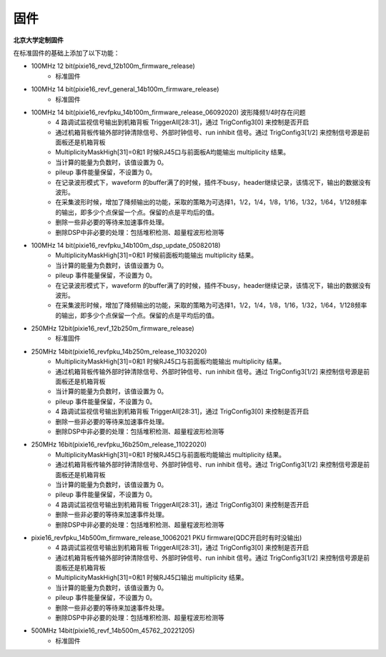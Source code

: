 .. FIRMWARE.rst --- 
.. 
.. Description: 
.. Author: Hongyi Wu(吴鸿毅)
.. Email: wuhongyi@qq.com 
.. Created: 二 7月  2 22:13:09 2019 (+0800)
.. Last-Updated: 一 12月  5 21:55:57 2022 (+0800)
..           By: Hongyi Wu(吴鸿毅)
..     Update #: 13
.. URL: http://wuhongyi.cn 

=================================
固件
=================================

**北京大学定制固件**  

在标准固件的基础上添加了以下功能：

- 100MHz 12 bit(pixie16_revd_12b100m_firmware_release)
	- 标准固件

- 100MHz 14 bit(pixie16_revf_general_14b100m_firmware_release)	  
	- 标准固件

- 100MHz 14 bit(pixie16_revfpku_14b100m_firmware_release_06092020) 波形降频1/4时存在问题
        - 4 路调试监视信号输出到机箱背板 TriggerAll[28:31]，通过 TrigConfig3[0] 来控制是否开启
	- 通过机箱背板传输外部时钟清除信号、外部时钟信号、run inhibit 信号。通过 TrigConfig3[1/2] 来控制信号源是前面板还是机箱背板
	- MultiplicityMaskHigh[31]=0和1 时候RJ45口与前面板A均能输出 multiplicity 结果。
	- 当计算的能量为负数时，该值设置为 0。
	- pileup 事件能量保留，不设置为 0。
	- 在记录波形模式下，waveform 的buffer满了的时候，插件不busy，header继续记录，该情况下，输出的数据没有波形。
	- 在采集波形时候，增加了降频输出的功能，采取的策略为可选择1，1/2，1/4，1/8，1/16，1/32，1/64，1/128频率的输出，即多少个点保留一个点。保留的点是平均后的值。
	- 删除一些非必要的等待来加速事件处理。
	- 删除DSP中非必要的处理：包括堆积检测、超量程波形检测等
	  
- 100MHz 14 bit(pixie16_revfpku_14b100m_dsp_update_05082018)
	- MultiplicityMaskHigh[31]=0和1 时候前面板均能输出 multiplicity 结果。
	- 当计算的能量为负数时，该值设置为 0。
	- pileup 事件能量保留，不设置为 0。
	- 在记录波形模式下，waveform 的buffer满了的时候，插件不busy，header继续记录，该情况下，输出的数据没有波形。
	- 在采集波形时候，增加了降频输出的功能，采取的策略为可选择1，1/2，1/4，1/8，1/16，1/32，1/64，1/128频率的输出，即多少个点保留一个点。保留的点是平均后的值。
	
- 250MHz 12bit(pixie16_revf_12b250m_firmware_release)	
	- 标准固件
  
- 250MHz 14bit(pixie16_revfpku_14b250m_release_11032020) 
	- MultiplicityMaskHigh[31]=0和1 时候RJ45口与前面板均能输出 multiplicity 结果。
	- 通过机箱背板传输外部时钟清除信号、外部时钟信号、run inhibit 信号。通过 TrigConfig3[1/2] 来控制信号源是前面板还是机箱背板
	- 当计算的能量为负数时，该值设置为 0。
	- pileup 事件能量保留，不设置为 0。
	- 4 路调试监视信号输出到机箱背板 TriggerAll[28:31]，通过 TrigConfig3[0] 来控制是否开启
	- 删除一些非必要的等待来加速事件处理。
	- 删除DSP中非必要的处理：包括堆积检测、超量程波形检测等	  
	  
- 250MHz 16bit(pixie16_revfpku_16b250m_release_11022020) 
	- MultiplicityMaskHigh[31]=0和1 时候RJ45口与前面板均能输出 multiplicity 结果。
	- 通过机箱背板传输外部时钟清除信号、外部时钟信号、run inhibit 信号。通过 TrigConfig3[1/2] 来控制信号源是前面板还是机箱背板
	- 当计算的能量为负数时，该值设置为 0。
	- pileup 事件能量保留，不设置为 0。
	- 4 路调试监视信号输出到机箱背板 TriggerAll[28:31]，通过 TrigConfig3[0] 来控制是否开启
	- 删除一些非必要的等待来加速事件处理。
	- 删除DSP中非必要的处理：包括堆积检测、超量程波形检测等	  

- pixie16_revfpku_14b500m_firmware_release_10062021  PKU firmware(QDC开启时有时没输出)
	- 4 路调试监视信号输出到机箱背板 TriggerAll[28:31]，通过 TrigConfig3[0] 来控制是否开启
	- 通过机箱背板传输外部时钟清除信号、外部时钟信号、run inhibit 信号。通过 TrigConfig3[1/2] 来控制信号源是前面板还是机箱背板
	- MultiplicityMaskHigh[31]=0和1 时候RJ45口输出 multiplicity 结果。
	- 当计算的能量为负数时，该值设置为 0。
	- pileup 事件能量保留，不设置为 0。
	- 删除一些非必要的等待来加速事件处理。
	- 删除DSP中非必要的处理：包括堆积检测、超量程波形检测等

	  
- 500MHz 14bit(pixie16_revf_14b500m_45762_20221205)	  
	- 标准固件
	  
.. 
.. FIRMWARE.rst ends here
